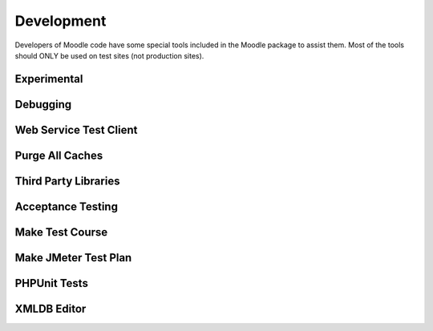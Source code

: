 Development
============
Developers of Moodle code have some special tools included in the Moodle package to assist them. Most of the tools should ONLY be used on test sites (not production sites).

Experimental
-------------




Debugging
-----------



Web Service Test Client
-------------------------




Purge All Caches
------------------



Third Party Libraries
-----------------------



Acceptance Testing
--------------------



Make Test Course
------------------




Make JMeter Test Plan
-----------------------



PHPUnit Tests
----------------



XMLDB Editor
--------------



